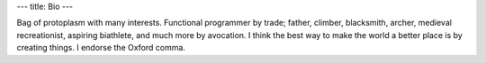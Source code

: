 ---
title: Bio
---

Bag of protoplasm with many interests. Functional programmer by trade; father,
climber, blacksmith, archer, medieval recreationist, aspiring biathlete, and
much more by avocation. I think the best way to make the world a better place
is by creating things. I endorse the Oxford comma.



